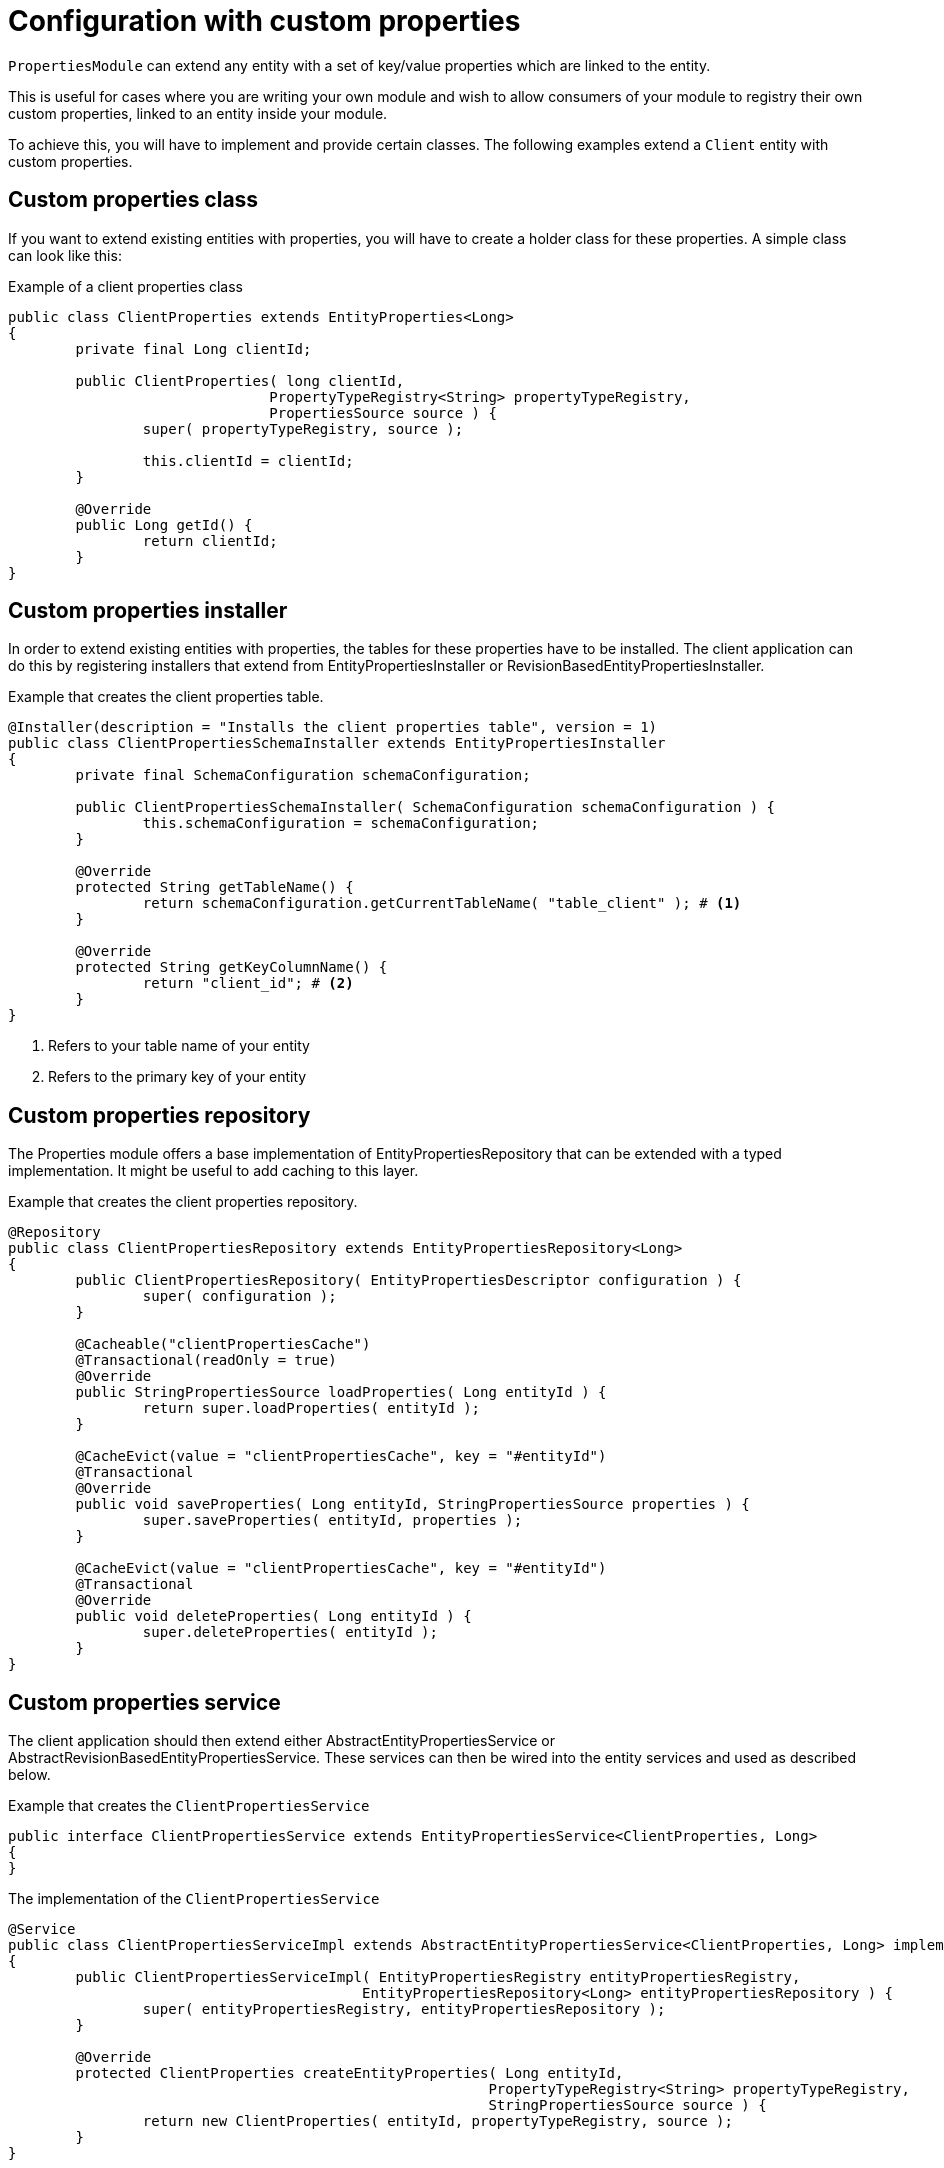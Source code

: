 = Configuration with custom properties

`PropertiesModule` can extend any entity with a set of key/value properties which are linked to the entity.

This is useful for cases where you are writing your own module and wish to allow consumers of your module to
registry their own custom properties, linked to an entity inside your module.

To achieve this, you will have to implement and provide certain classes.
The following examples extend a `Client` entity with custom properties.

== Custom properties class

If you want to extend existing entities with properties, you will have to create a holder class for these properties. A simple class can look like this:

.Example of a client properties class
[source,java,indent=0]
[subs="verbatim,quotes,attributes"]
----
public class ClientProperties extends EntityProperties<Long>
{
	private final Long clientId;

	public ClientProperties( long clientId,
	                       PropertyTypeRegistry<String> propertyTypeRegistry,
	                       PropertiesSource source ) {
		super( propertyTypeRegistry, source );

		this.clientId = clientId;
	}

	@Override
	public Long getId() {
		return clientId;
	}
}
----

== Custom properties installer

In order to extend existing entities with properties, the tables for these properties have to be installed.
The client application can do this by registering installers that extend from EntityPropertiesInstaller or RevisionBasedEntityPropertiesInstaller.

.Example that creates the client properties table.
[source,java,indent=0]
[subs="verbatim,quotes,attributes"]
----
@Installer(description = "Installs the client properties table", version = 1)
public class ClientPropertiesSchemaInstaller extends EntityPropertiesInstaller
{
	private final SchemaConfiguration schemaConfiguration;

	public ClientPropertiesSchemaInstaller( SchemaConfiguration schemaConfiguration ) {
		this.schemaConfiguration = schemaConfiguration;
	}

	@Override
	protected String getTableName() {
		return schemaConfiguration.getCurrentTableName( "table_client" ); # <1>
	}

	@Override
	protected String getKeyColumnName() {
		return "client_id"; # <2>
	}
}
----

<1> Refers to your table name of your entity
<2> Refers to the primary key of your entity

== Custom properties repository

The Properties module offers a base implementation of EntityPropertiesRepository that can be extended with a typed implementation.
It might be useful to add caching to this layer.

.Example that creates the client properties repository.
[source,java,indent=0]
[subs="verbatim,quotes,attributes"]
----
@Repository
public class ClientPropertiesRepository extends EntityPropertiesRepository<Long>
{
	public ClientPropertiesRepository( EntityPropertiesDescriptor configuration ) {
		super( configuration );
	}

	@Cacheable("clientPropertiesCache")
	@Transactional(readOnly = true)
	@Override
	public StringPropertiesSource loadProperties( Long entityId ) {
		return super.loadProperties( entityId );
	}

	@CacheEvict(value = "clientPropertiesCache", key = "#entityId")
	@Transactional
	@Override
	public void saveProperties( Long entityId, StringPropertiesSource properties ) {
		super.saveProperties( entityId, properties );
	}

	@CacheEvict(value = "clientPropertiesCache", key = "#entityId")
	@Transactional
	@Override
	public void deleteProperties( Long entityId ) {
		super.deleteProperties( entityId );
	}
}
----

== Custom properties service
The client application should then extend either AbstractEntityPropertiesService or AbstractRevisionBasedEntityPropertiesService.
These services can then be wired into the entity services and used as described below.

.Example that creates the `ClientPropertiesService`
[source,java,indent=0]
[subs="verbatim,quotes,attributes"]
----
public interface ClientPropertiesService extends EntityPropertiesService<ClientProperties, Long>
{
}
----

.The implementation of the `ClientPropertiesService`
[source,java,indent=0]
[subs="verbatim,quotes,attributes"]
----
@Service
public class ClientPropertiesServiceImpl extends AbstractEntityPropertiesService<ClientProperties, Long> implements ClientPropertiesService
{
	public ClientPropertiesServiceImpl( EntityPropertiesRegistry entityPropertiesRegistry,
	                                  EntityPropertiesRepository<Long> entityPropertiesRepository ) {
		super( entityPropertiesRegistry, entityPropertiesRepository );
	}

	@Override
	protected ClientProperties createEntityProperties( Long entityId,
	                                                 PropertyTypeRegistry<String> propertyTypeRegistry,
	                                                 StringPropertiesSource source ) {
		return new ClientProperties( entityId, propertyTypeRegistry, source );
	}
}
----

== Custom properties registry
The entities with properties should have a registry class extending from EntityPropertiesRegistry.
Registries are classes that contain a map for the properties added to a specific entity.
For example, a Client entity class can have a corresponding ClientPropertiesRegistry class.

.The implementation of the `ClientPropertiesRegistry`
[source,java,indent=0]
[subs="verbatim,quotes,attributes"]
----
@Service
public class ClientPropertiesRegistry extends EntityPropertiesRegistry
{
	public ClientPropertiesRegistry( EntityPropertiesDescriptor descriptor ) {
		super( descriptor );
	}
}
----

== Custom properties configuration
The properties for a specific entity are configured in a configuration class extending from AbstractEntityPropertiesConfiguration.
This class will specify the entity class, table name, the identifying column name and wire all classes extended as described above.

.The implementation of the `ClientPropertiesConfiguration`
[source,java,indent=0]
[subs="verbatim,quotes,attributes"]
----
@Configuration
public class ClientPropertiesConfiguration extends AbstractEntityPropertiesConfiguration
{
	public static final String ID = ClientModule.NAME + ".ClientProperties";

	@Override
	public Class<?> entityClass() {
		return Client.class;
	}

	@Override
	public String propertiesId() {
		return ID;
	}

	@Override
	protected String originalTableName() {
		return "table_client_properties";
	}

	@Override
	public String keyColumnName() {
		return "client_id";
	}

	@Bean(name = "clientPropertiesService")
	@Override
	public ClientPropertiesService service() {
		return new ClientPropertiesServiceImpl( registry(), clientPropertiesRepository() );
	}

	@Bean
	public ClientPropertiesRepository clientPropertiesRepository() {
		return new ClientPropertiesRepository( this );
	}

	@Bean(name = "clientPropertiesRegistry")
	@Override
	public ClientPropertiesRegistry registry() {
		return new ClientPropertiesRegistry( this );
	}
}
----

== Custom property registration
The comsuming application should register the properties during application startup as follows:

.Example on how to register your properties in your application
[source,java,indent=0]
[subs="verbatim,quotes,attributes"]
----
	@Autowired
	public void registerProperties( ClientPropertiesRegistry clientPropertiesRegistry,
	                                       AcrossModule currentModule ) {
		clientPropertiesRegistry.register( currentModule, "client_code",
		                                 TypeDescriptor.valueOf( String.class ) );
	}
----

This snippet should be contained in a configuration class.

This registry contains the definition of the property key to its implementation class and optionally a default value.
See EntityPropertiesRegistry for all available options.

=== Providing a default value for a custom property
The Properties module supports simple types and parametrized types for registries. When registering a mapping, the client application can supply a default value.
These defaults should not be changed by client code. In order to enforce this, the Properties module uses PropertyFactory from the Foreach common libraries as a way to construct these defaults.
TypeDescriptors (from Spring) are used to describe the parameter types.

.Example on how to register your properties with options to provide a default value.
[source,java,indent=0]
[subs="verbatim,quotes,attributes"]
----
// A SingletonPropertyFactory used for an enum:
clientPropertiesRegistry.register( currentModule, "enum_property", AnEnum.class,
                                 SingletonPropertyFactory.<String, AnEnum>forValue( AnEnum.SOME_VALUE ) );

// An anonymous implementation of PropertyFactory for a Set of Foo (which is an entity):
clientPropertiesRegistry.register( currentModule,
                                 "foo_property",
                                 TypeDescriptor.collection( Set.class, TypeDescriptor.valueOf( Foo.class ) ),
                                 new PropertyFactory<String, Object>()
                                 {
                                     @Override
                                     public Object create( PropertyTypeRegistry registry, String propertyKey ) {
                                         return new HashSet<Foo>();
                                     }
                                 }
);
----
